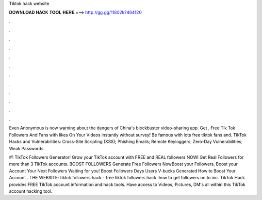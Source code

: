 Tiktok hack website



𝐃𝐎𝐖𝐍𝐋𝐎𝐀𝐃 𝐇𝐀𝐂𝐊 𝐓𝐎𝐎𝐋 𝐇𝐄𝐑𝐄 ===> http://gg.gg/11802k?464120



.



.



.



.



.



.



.



.



.



.



.



.

Even Anonymous is now warning about the dangers of China's blockbuster video-sharing app. Get , Free Tik Tok Followers And Fans with likes On Your Videos Instantly without survey! Be famous with lots free tiktok fans and. TikTok Hacks and Vulnerabilities: Cross-Site Scripting (XSS); Phishing Emails; Remote Keyloggers; Zero-Day Vulnerabilities; Weak Passwords.

#1 TikTok Followers Generator! Grow your TikTok account with FREE and REAL followers NOW! Get Real Followers for more than 3 TikTok accounts. BOOST FOLLOWERS Generate Free Followers NowBoost your Followers, Boost your Account Your Next Followers Waiting for you! Boost Followers Days Users V-bucks Generated How to Boost Your Account . THE WEBSITE:  tiktok followers hack - free tiktok followers hack ️ how to get followers on  to inc. TikTok Hack provides FREE TikTok account information and hack tools. Have access to Videos, Pictures, DM's all within this TikTok account hacking tool.
